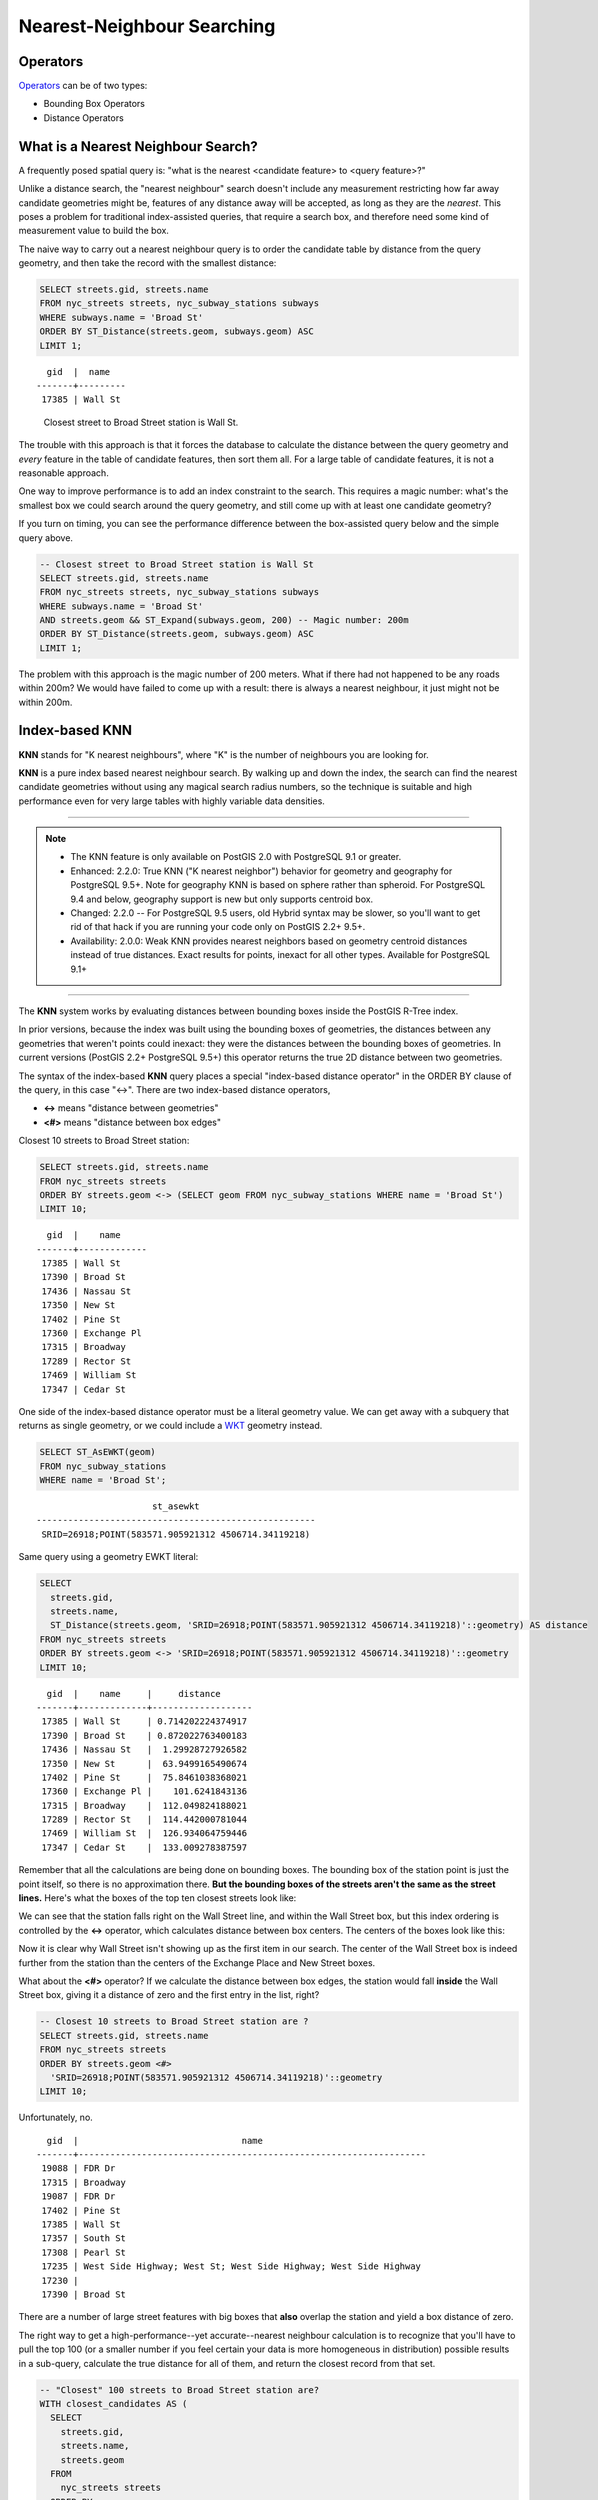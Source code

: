 .. _knn:

Nearest-Neighbour Searching
===========================

Operators
---------

Operators_ can be of two types:

- Bounding Box Operators

- Distance Operators

What is a Nearest Neighbour Search?
-----------------------------------

A frequently posed spatial query is: "what is the nearest <candidate feature> to <query feature>?"

Unlike a distance search, the "nearest neighbour" search doesn't include any measurement restricting how far away candidate geometries might be, features of any distance away will be accepted, as long as they are the *nearest*. This poses a problem for traditional index-assisted queries, that require a search box, and therefore need some kind of measurement value to build the box.

The naive way to carry out a nearest neighbour query is to order the candidate table by distance from the query geometry, and then take the record with the smallest distance:

.. code-block:: sql
 
  SELECT streets.gid, streets.name 
  FROM nyc_streets streets, nyc_subway_stations subways
  WHERE subways.name = 'Broad St'
  ORDER BY ST_Distance(streets.geom, subways.geom) ASC
  LIMIT 1;
..

::

    gid  |  name
  -------+---------
   17385 | Wall St

..

 Closest street to Broad Street station is Wall St.

The trouble with this approach is that it forces the database to calculate the distance between the query geometry and *every* feature in the table of candidate features, then sort them all. For a large table of candidate features, it is not a reasonable approach.

One way to improve performance is to add an index constraint to the search. This requires a magic number: what's the smallest box we could search around the query geometry, and still come up with at least one candidate geometry? 

If you turn on timing, you can see the performance difference between the box-assisted query below and the simple query above.

.. code-block:: sql

  -- Closest street to Broad Street station is Wall St
  SELECT streets.gid, streets.name 
  FROM nyc_streets streets, nyc_subway_stations subways
  WHERE subways.name = 'Broad St'
  AND streets.geom && ST_Expand(subways.geom, 200) -- Magic number: 200m
  ORDER BY ST_Distance(streets.geom, subways.geom) ASC
  LIMIT 1;

The problem with this approach is the magic number of 200 meters. What if there had not happened to be any roads within 200m? We would have failed to come up with a result: there is always a nearest neighbour, it just might not be within 200m.

Index-based **KNN**
---------------

**KNN** stands for "K nearest neighbours", where "K" is the number of neighbours you are looking for.

**KNN** is a pure index based nearest neighbour search. By walking up and down the index, the search can find the nearest candidate geometries without using any magical search radius numbers, so the technique is suitable and high performance even for very large tables with highly variable data densities.

-----

.. note:: - The KNN feature is only available on PostGIS 2.0 with PostgreSQL 9.1 or greater.
          - Enhanced: 2.2.0: True KNN ("K nearest neighbor") behavior for geometry and geography for PostgreSQL 9.5+. Note for geography KNN is based on sphere rather than spheroid. For PostgreSQL 9.4 and below, geography support is new but only supports centroid box.
          - Changed: 2.2.0 -- For PostgreSQL 9.5 users, old Hybrid syntax may be slower, so you'll want to get rid of that hack if you are running your code only on PostGIS 2.2+ 9.5+.
          - Availability: 2.0.0: Weak KNN provides nearest neighbors based on geometry centroid distances instead of true distances. Exact results for points, inexact for all other types. Available for PostgreSQL 9.1+

-----

The **KNN** system works by evaluating distances between bounding boxes inside the PostGIS R-Tree index.

In prior versions, because the index was built using the bounding boxes of geometries, the distances between any geometries that weren't points could inexact: they were the distances between the bounding boxes of geometries. In current versions (PostGIS 2.2+ PostgreSQL 9.5+) this operator returns the true 2D distance between two geometries.

The syntax of the index-based **KNN** query places a special "index-based distance operator" in the ORDER BY clause of the query, in this case "<->". There are two index-based distance operators, 

* **<->** means "distance between geometries"
* **<#>** means "distance between box edges"

Closest 10 streets to Broad Street station:

.. code-block:: sql
  
  SELECT streets.gid, streets.name
  FROM nyc_streets streets
  ORDER BY streets.geom <-> (SELECT geom FROM nyc_subway_stations WHERE name = 'Broad St')
  LIMIT 10;

..

::

    gid  |    name
  -------+-------------
   17385 | Wall St
   17390 | Broad St
   17436 | Nassau St
   17350 | New St
   17402 | Pine St
   17360 | Exchange Pl
   17315 | Broadway
   17289 | Rector St
   17469 | William St
   17347 | Cedar St
 
..

One side of the index-based distance operator must be a literal geometry value. We can get away with a subquery that returns as single geometry, or we could include a WKT_ geometry instead.

.. code-block:: sql

  SELECT ST_AsEWKT(geom)
  FROM nyc_subway_stations 
  WHERE name = 'Broad St';
  
..

::

                        st_asewkt
  -----------------------------------------------------
   SRID=26918;POINT(583571.905921312 4506714.34119218)
..

Same query using a geometry EWKT literal:

.. code-block:: sql

  SELECT
    streets.gid,
    streets.name,
    ST_Distance(streets.geom, 'SRID=26918;POINT(583571.905921312 4506714.34119218)'::geometry) AS distance
  FROM nyc_streets streets
  ORDER BY streets.geom <-> 'SRID=26918;POINT(583571.905921312 4506714.34119218)'::geometry
  LIMIT 10;

..

::

    gid  |    name     |     distance
  -------+-------------+-------------------
   17385 | Wall St     | 0.714202224374917
   17390 | Broad St    | 0.872022763400183
   17436 | Nassau St   |  1.29928727926582
   17350 | New St      |  63.9499165490674
   17402 | Pine St     |  75.8461038368021
   17360 | Exchange Pl |    101.6241843136
   17315 | Broadway    |  112.049824188021
   17289 | Rector St   |  114.442000781044
   17469 | William St  |  126.934064759446
   17347 | Cedar St    |  133.009278387597
 
..

Remember that all the calculations are being done on bounding boxes. The bounding box of the station point is just the point itself, so there is no approximation there. **But the bounding boxes of the streets aren't the same as the street lines.** Here's what the boxes of the top ten closest streets look like:

.. image:: ./screenshots/knn1.jpg

We can see that the station falls right on the Wall Street line, and within the Wall Street box, but this index ordering is controlled by the **<->** operator, which calculates distance between box centers. The centers of the boxes look like this:

.. image:: ./screenshots/knn2.jpg

Now it is clear why Wall Street isn't showing up as the first item in our search. The center of the Wall Street box is indeed further from the station than the centers of the Exchange Place and New Street boxes.

What about the **<#>** operator? If we calculate the distance between box edges, the station would fall **inside** the Wall Street box, giving it a distance of zero and the first entry in the list, right?

.. code-block:: sql

  -- Closest 10 streets to Broad Street station are ?
  SELECT streets.gid, streets.name
  FROM nyc_streets streets
  ORDER BY streets.geom <#> 
    'SRID=26918;POINT(583571.905921312 4506714.34119218)'::geometry
  LIMIT 10;

Unfortunately, no.

::

    gid  |                               name                               
  -------+------------------------------------------------------------------
   19088 | FDR Dr
   17315 | Broadway
   19087 | FDR Dr
   17402 | Pine St
   17385 | Wall St
   17357 | South St
   17308 | Pearl St
   17235 | West Side Highway; West St; West Side Highway; West Side Highway
   17230 | 
   17390 | Broad St

There are a number of large street features with big boxes that **also** overlap the station and yield a box distance of zero. 

.. image:: ./screenshots/knn3.jpg

The right way to get a high-performance--yet accurate--nearest neighbour calculation is to recognize that you'll have to pull the top 100 (or a smaller number if you feel certain your data is more homogeneous in distribution) possible results in a sub-query, calculate the true distance for all of them, and return the closest record from that set.

.. code-block:: sql

  -- "Closest" 100 streets to Broad Street station are?
  WITH closest_candidates AS (
    SELECT 
      streets.gid, 
      streets.name,
      streets.geom
    FROM 
      nyc_streets streets
    ORDER BY 
      streets.geom <-> 
      'SRID=26918;POINT(583571.905921312 4506714.34119218)'::geometry
    LIMIT 100
  )
  SELECT gid, name
  FROM closest_candidates
  ORDER BY 
    ST_Distance(
      geom,
      'SRID=26918;POINT(583571.905921312 4506714.34119218)'::geometry
      )
  LIMIT 1;

Note that when querying a point table, because the boxes are identical to the points you can use the index-sorted result directly and dispense with the sub-query.

.. code-block:: sql

  -- The 10 nearest stations to Broad St station
  SELECT gid, name
  FROM nyc_subway_stations
  ORDER BY geom <-> 'SRID=26918;POINT(583571.905921312 4506714.34119218)'::geometry
  LIMIT 10;
  


.. _WKT: https://en.wikipedia.org/wiki/Well-known_text_representation_of_geometry

.. _Operators: https://postgis.net/docs/reference.html#idm9872
